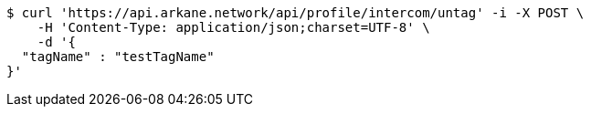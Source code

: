 [source,bash]
----
$ curl 'https://api.arkane.network/api/profile/intercom/untag' -i -X POST \
    -H 'Content-Type: application/json;charset=UTF-8' \
    -d '{
  "tagName" : "testTagName"
}'
----